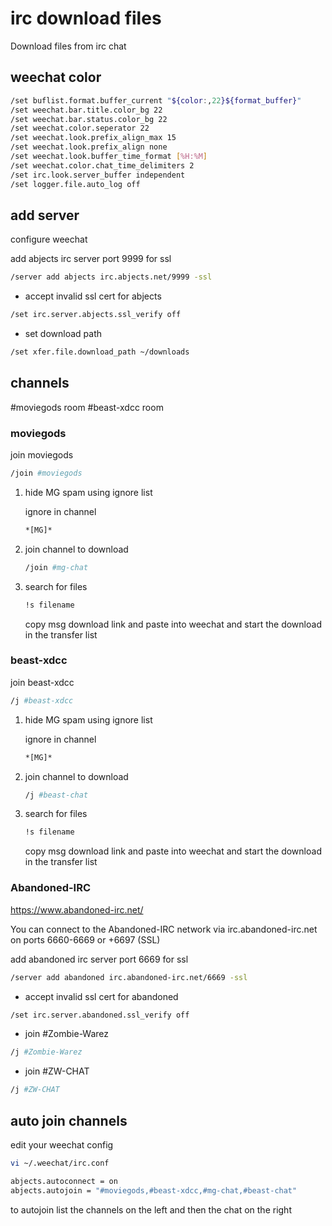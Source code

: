 #+STARTUP: content
* irc download files

Download files from irc chat

** weechat color

#+begin_src sh
/set buflist.format.buffer_current "${color:,22}${format_buffer}"
/set weechat.bar.title.color_bg 22
/set weechat.bar.status.color_bg 22
/set weechat.color.seperator 22
/set weechat.look.prefix_align_max 15
/set weechat.look.prefix_align none
/set weechat.look.buffer_time_format [%H:%M]
/set weechat.color.chat_time_delimiters 2
/set irc.look.server_buffer independent
/set logger.file.auto_log off
#+end_src

** add server

configure weechat

add abjects irc server port 9999 for ssl

#+begin_src sh
/server add abjects irc.abjects.net/9999 -ssl
#+end_src

+ accept invalid ssl cert for abjects

#+begin_src sh
/set irc.server.abjects.ssl_verify off
#+end_src

+ set download path

#+begin_src sh
/set xfer.file.download_path ~/downloads
#+end_src

** channels

#moviegods room
#beast-xdcc room

*** moviegods

join moviegods

#+begin_src sh
/join #moviegods
#+end_src

**** hide MG spam using ignore list

ignore in channel

#+begin_src sh
*[MG]*
#+end_src

**** join channel to download

#+begin_src sh
/join #mg-chat
#+end_src

**** search for files

#+begin_src sh
!s filename
#+end_src

copy msg download link and paste into weechat and start the download in the transfer list

*** beast-xdcc

join beast-xdcc

#+begin_src sh
/j #beast-xdcc
#+end_src

**** hide MG spam using ignore list

ignore in channel

#+begin_src sh
*[MG]*
#+end_src

**** join channel to download

#+begin_src sh
/j #beast-chat
#+end_src

**** search for files

#+begin_src sh
!s filename
#+end_src

copy msg download link and paste into weechat and start the download in the transfer list

*** Abandoned-IRC

[[https://www.abandoned-irc.net/]]

You can connect to the Abandoned-IRC network via
irc.abandoned-irc.net on ports 6660-6669 or +6697 (SSL)

add abandoned irc server port 6669 for ssl

#+begin_src sh
/server add abandoned irc.abandoned-irc.net/6669 -ssl
#+end_src

+ accept invalid ssl cert for abandoned

#+begin_src sh
/set irc.server.abandoned.ssl_verify off
#+end_src

+ join #Zombie-Warez

#+begin_src sh
/j #Zombie-Warez
#+end_src

+ join #ZW-CHAT

#+begin_src sh
/j #ZW-CHAT
#+end_src

** auto join channels

edit your weechat config

#+begin_src sh
vi ~/.weechat/irc.conf
#+end_src

#+begin_src sh
abjects.autoconnect = on
abjects.autojoin = "#moviegods,#beast-xdcc,#mg-chat,#beast-chat"
#+end_src

to autojoin list the channels on the left and then the chat on the right
